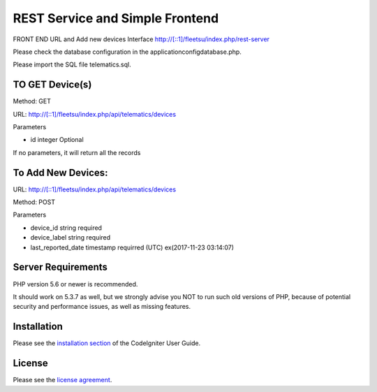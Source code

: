 ###################
 REST Service and Simple Frontend
###################
FRONT END URL and Add new devices Interface
http://[::1]/fleetsu/index.php/rest-server

Please check the database configuration in the application\config\database.php.

Please import the SQL file telematics.sql.

*******************
TO GET Device(s)
*******************
Method: GET

URL: http://[::1]/fleetsu/index.php/api/telematics/devices

Parameters

* id integer Optional

If no parameters, it will return all the records

*******************
To Add New Devices:
*******************
URL: http://[::1]/fleetsu/index.php/api/telematics/devices

Method: POST

Parameters

* device_id string required
* device_label string required
* last_reported_date timestamp requirred (UTC) ex(2017-11-23 03:14:07)

*******************
Server Requirements
*******************

PHP version 5.6 or newer is recommended.

It should work on 5.3.7 as well, but we strongly advise you NOT to run
such old versions of PHP, because of potential security and performance
issues, as well as missing features.

************
Installation
************

Please see the `installation section <https://codeigniter.com/user_guide/installation/index.html>`_
of the CodeIgniter User Guide.

*******
License
*******

Please see the `license
agreement <https://github.com/bcit-ci/CodeIgniter/blob/develop/user_guide_src/source/license.rst>`_.